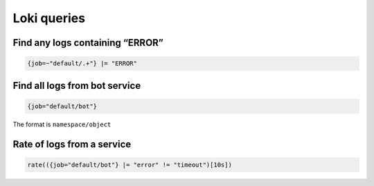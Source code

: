 Loki queries
============

Find any logs containing “ERROR”
--------------------------------

.. code:: shell

   {job=~"default/.+"} |= "ERROR"

Find all logs from bot service
------------------------------

.. code:: shell

   {job="default/bot"}

The format is ``namespace/object``

Rate of logs from a service
---------------------------

.. code:: shell

   rate(({job="default/bot"} |= "error" != "timeout")[10s])
